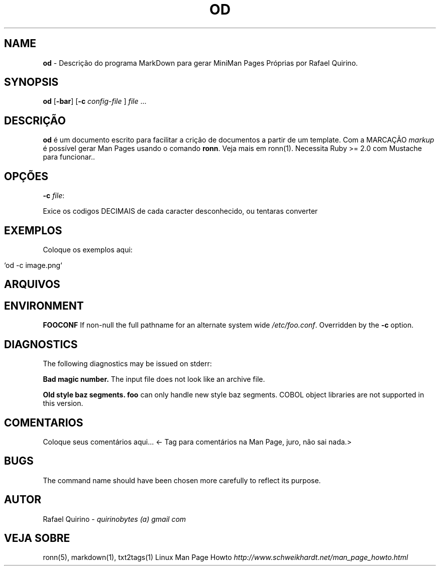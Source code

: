 .\" generated with Ronn/v0.7.3
.\" http://github.com/rtomayko/ronn/tree/0.7.3
.
.TH "OD" "1" "June 2017" "" ""
.
.SH "NAME"
\fBod\fR \- Descrição do programa MarkDown para gerar MiniMan Pages Próprias por Rafael Quirino\.
.
.SH "SYNOPSIS"
\fBod\fR [\fB\-bar\fR] [\fB\-c\fR \fIconfig\-file\fR ] \fIfile\fR \.\.\.
.
.SH "DESCRIÇÃO"
\fBod\fR é um documento escrito para facilitar a crição de documentos a partir de um template\. Com a MARCAÇÃO \fImarkup\fR é possível gerar Man Pages usando o comando \fBronn\fR\. Veja mais em ronn(1)\. Necessita Ruby >= 2\.0 com Mustache para funcionar\.\.
.
.SH "OPÇÕES"
.
.TP
\fB\-c\fR \fIfile\fR:

.
.P
Exice os codigos DECIMAIS de cada caracter desconhecido, ou tentaras converter
.
.SH "EXEMPLOS"
Coloque os exemplos aqui:
.
.IP "" 4
.
.nf

`od \-c image\.png`
.
.fi
.
.IP "" 0
.
.SH "ARQUIVOS"
.
.SH "ENVIRONMENT"
\fBFOOCONF\fR If non\-null the full pathname for an alternate system wide \fI/etc/foo\.conf\fR\. Overridden by the \fB\-c\fR option\.
.
.SH "DIAGNOSTICS"
The following diagnostics may be issued on stderr:
.
.P
\fBBad magic number\.\fR The input file does not look like an archive file\.
.
.P
\fBOld style baz segments\.\fR \fBfoo\fR can only handle new style baz segments\. COBOL object libraries are not supported in this version\.
.
.SH "COMENTARIOS"
Coloque seus comentários aqui\.\.\. <\- Tag para comentários na Man Page, juro, não sai nada\.>
.
.SH "BUGS"
The command name should have been chosen more carefully to reflect its purpose\.
.
.SH "AUTOR"
Rafael Quirino \- \fIquirinobytes (a) gmail com\fR
.
.SH "VEJA SOBRE"
ronn(5), markdown(1), txt2tags(1) Linux Man Page Howto \fIhttp://www\.schweikhardt\.net/man_page_howto\.html\fR
